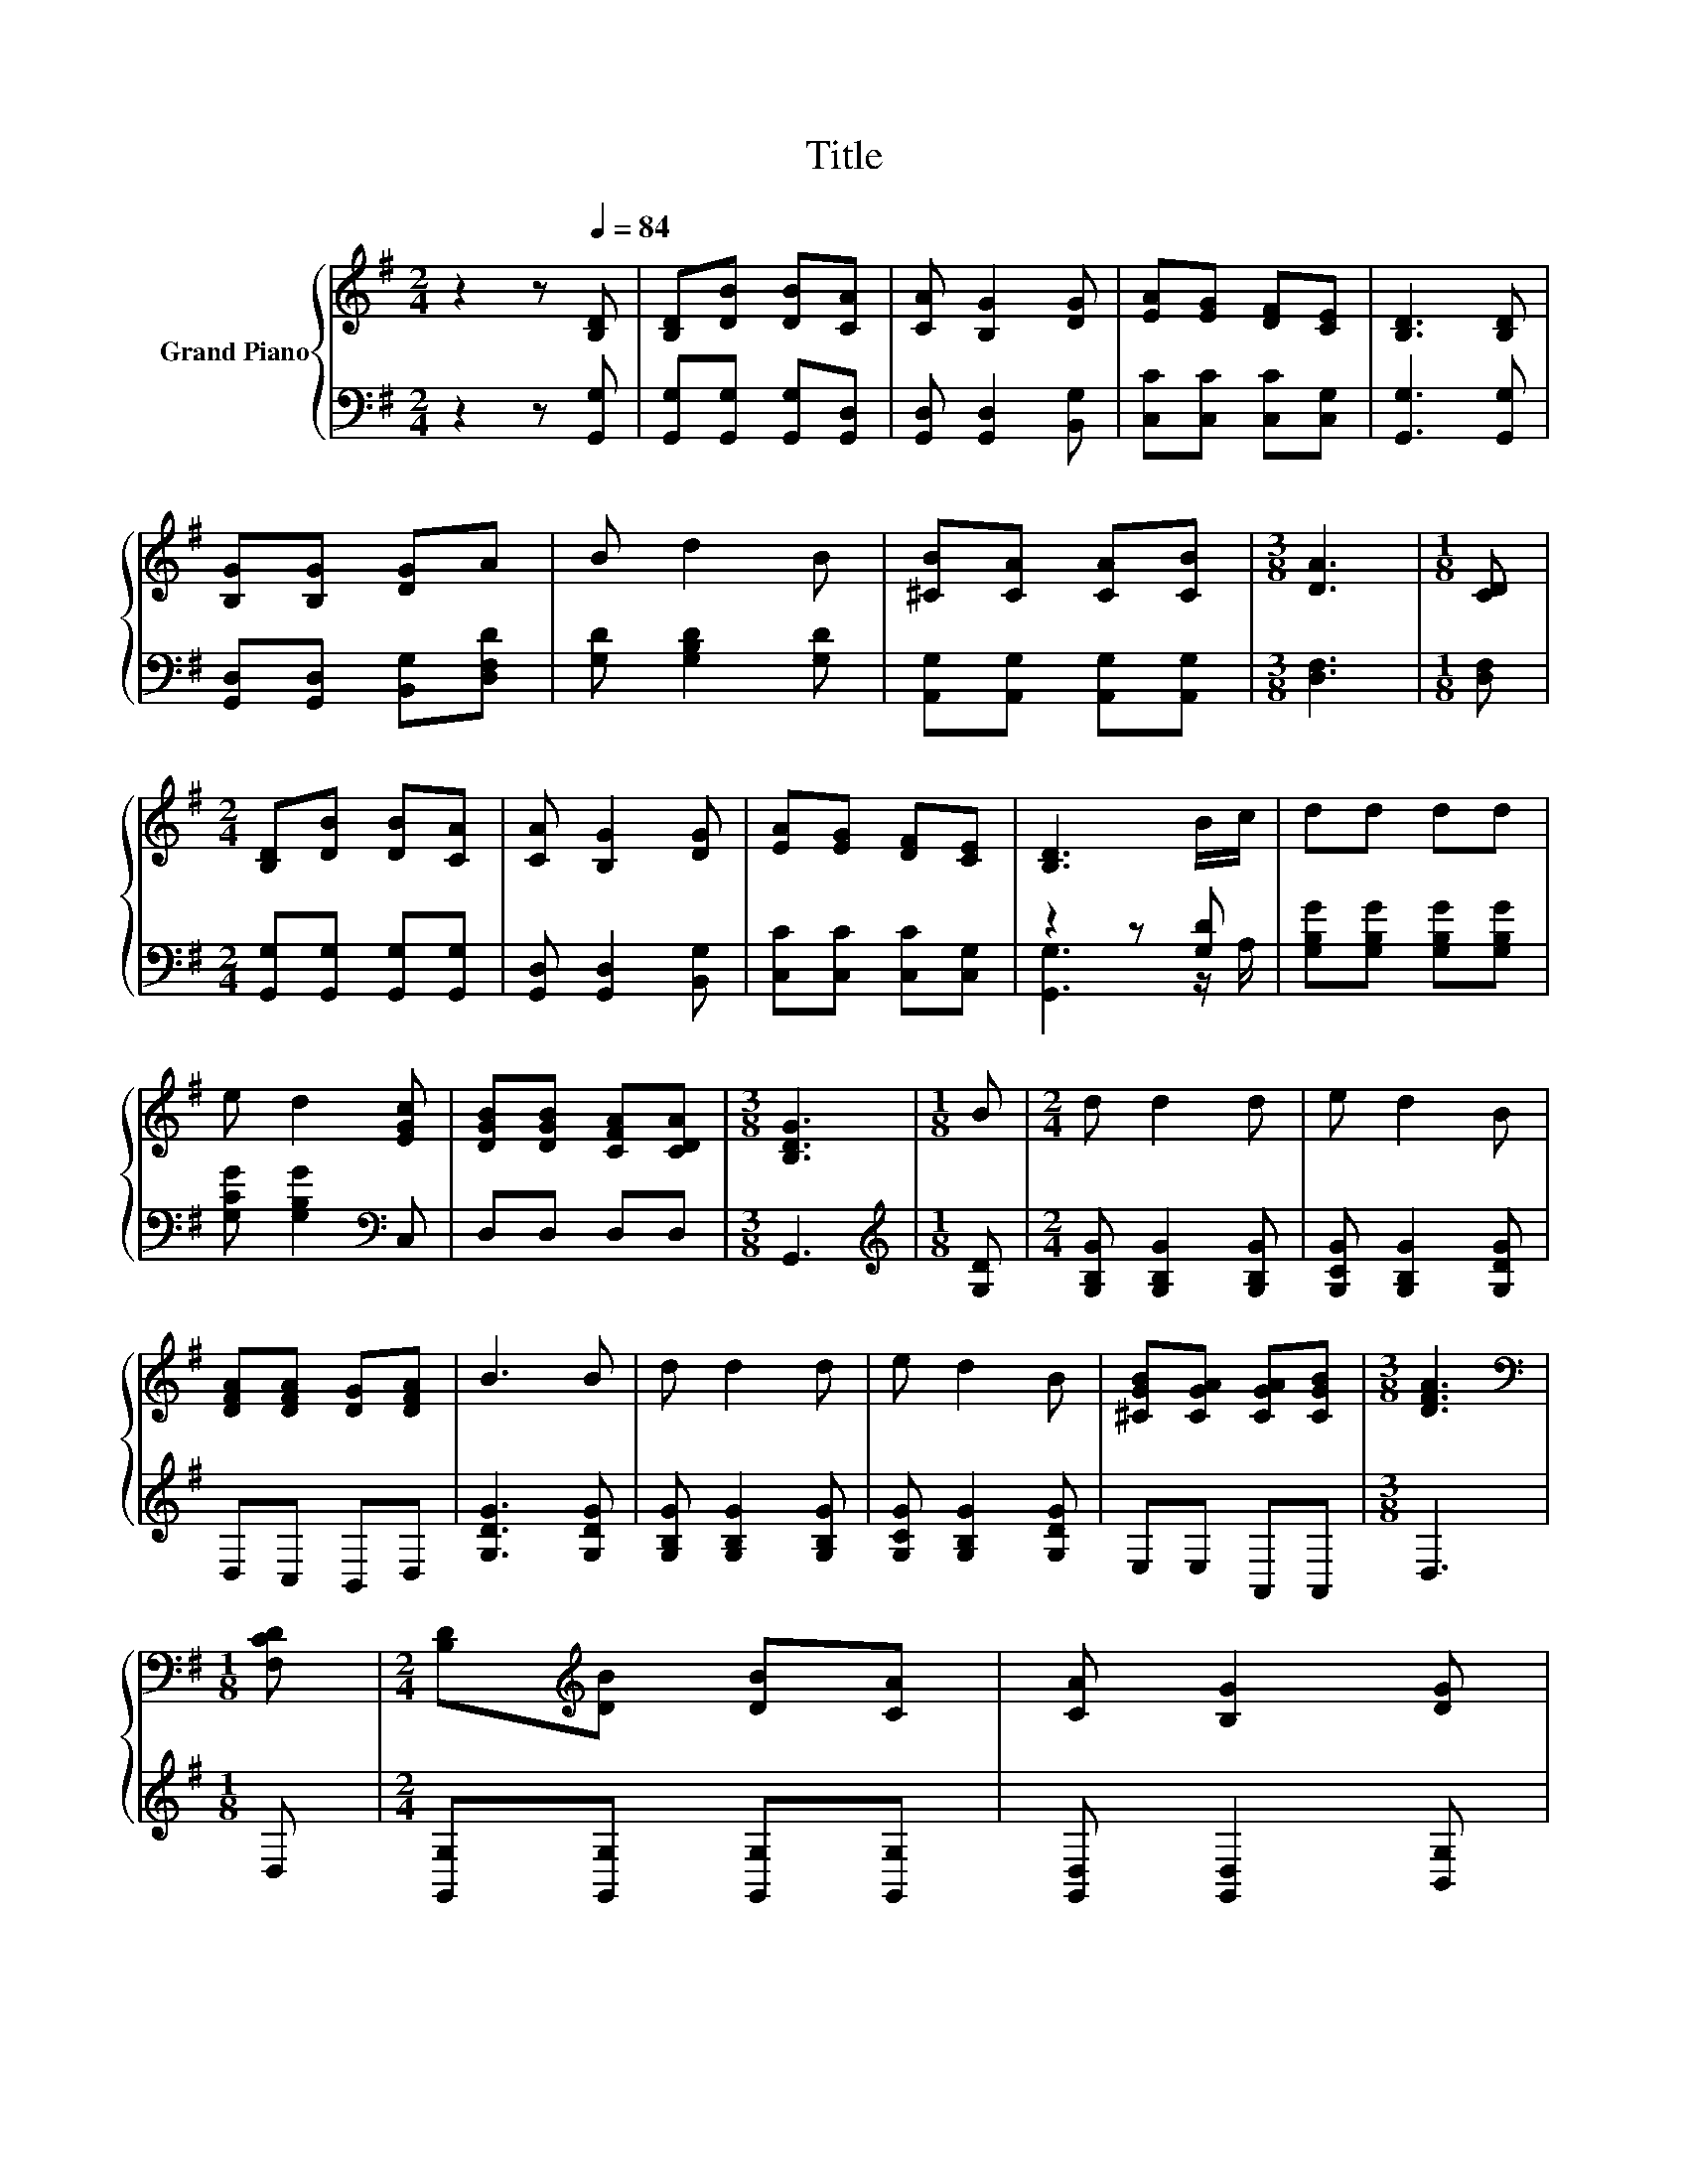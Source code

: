 X:1
T:Title
%%score { 1 | ( 2 3 ) }
L:1/8
M:2/4
K:G
V:1 treble nm="Grand Piano"
V:2 bass 
V:3 bass 
V:1
 z2 z[Q:1/4=84] [B,D] | [B,D][DB] [DB][CA] | [CA] [B,G]2 [DG] | [EA][EG] [DF][CE] | [B,D]3 [B,D] | %5
 [B,G][B,G] [DG]A | B d2 B | [^CB][CA] [CA][CB] |[M:3/8] [DA]3 |[M:1/8] [CD] | %10
[M:2/4] [B,D][DB] [DB][CA] | [CA] [B,G]2 [DG] | [EA][EG] [DF][CE] | [B,D]3 B/c/ | dd dd | %15
 e d2 [EGc] | [DGB][DGB] [CFA][CDA] |[M:3/8] [B,DG]3 |[M:1/8] B |[M:2/4] d d2 d | e d2 B | %21
 [DFA][DFA] [DG][DFA] | B3 B | d d2 d | e d2 B | [^CGB][CGA] [CGA][CGB] |[M:3/8] [DFA]3 | %27
[M:1/8][K:bass] [F,CD] |[M:2/4] [B,D][K:treble][DB] [DB][CA] | [CA] [B,G]2 [DG] | %30
 [EA][EG] [DF][CE] | [B,D]3 B/c/ | dd dd | e d2 [EGc] | [DGB][DGB] [CFA][CDA] | %35
[M:11/8] [B,DG]3 z z z z z z z2 |] %36
V:2
 z2 z [G,,G,] | [G,,G,][G,,G,] [G,,G,][G,,D,] | [G,,D,] [G,,D,]2 [B,,G,] | [C,C][C,C] [C,C][C,G,] | %4
 [G,,G,]3 [G,,G,] | [G,,D,][G,,D,] [B,,G,][D,F,D] | [G,D] [G,B,D]2 [G,D] | %7
 [A,,G,][A,,G,] [A,,G,][A,,G,] |[M:3/8] [D,F,]3 |[M:1/8] [D,F,] | %10
[M:2/4] [G,,G,][G,,G,] [G,,G,][G,,G,] | [G,,D,] [G,,D,]2 [B,,G,] | [C,C][C,C] [C,C][C,G,] | %13
 z2 z [G,D] | [G,B,G][G,B,G] [G,B,G][G,B,G] | [G,CG] [G,B,G]2[K:bass] C, | D,D, D,D, | %17
[M:3/8] G,,3 |[M:1/8][K:treble] [G,D] |[M:2/4] [G,B,G] [G,B,G]2 [G,B,G] | [G,CG] [G,B,G]2 [G,DG] | %21
 D,C, B,,D, | [G,DG]3 [G,DG] | [G,B,G] [G,B,G]2 [G,B,G] | [G,CG] [G,B,G]2 [G,DG] | E,E, A,,A,, | %26
[M:3/8] D,3 |[M:1/8] D, |[M:2/4] [G,,G,][G,,G,] [G,,G,][G,,G,] | [G,,D,] [G,,D,]2 [B,,G,] | %30
 [C,C][C,C] [C,C][C,G,] | z2 z [G,D] | [G,B,G][G,B,G] [G,B,G][G,B,G] | [G,CG] [G,B,G]2[K:bass] C, | %34
 D,D, D,D, |[M:11/8] G,,3 z z z z z z z2 |] %36
V:3
 x4 | x4 | x4 | x4 | x4 | x4 | x4 | x4 |[M:3/8] x3 |[M:1/8] x |[M:2/4] x4 | x4 | x4 | %13
 [G,,G,]3 z/ A,/ | x4 | x3[K:bass] x | x4 |[M:3/8] x3 |[M:1/8][K:treble] x |[M:2/4] x4 | x4 | x4 | %22
 x4 | x4 | x4 | x4 |[M:3/8] x3 |[M:1/8] x |[M:2/4] x4 | x4 | x4 | [G,,G,]3 z/ A,/ | x4 | %33
 x3[K:bass] x | x4 |[M:11/8] x11 |] %36

